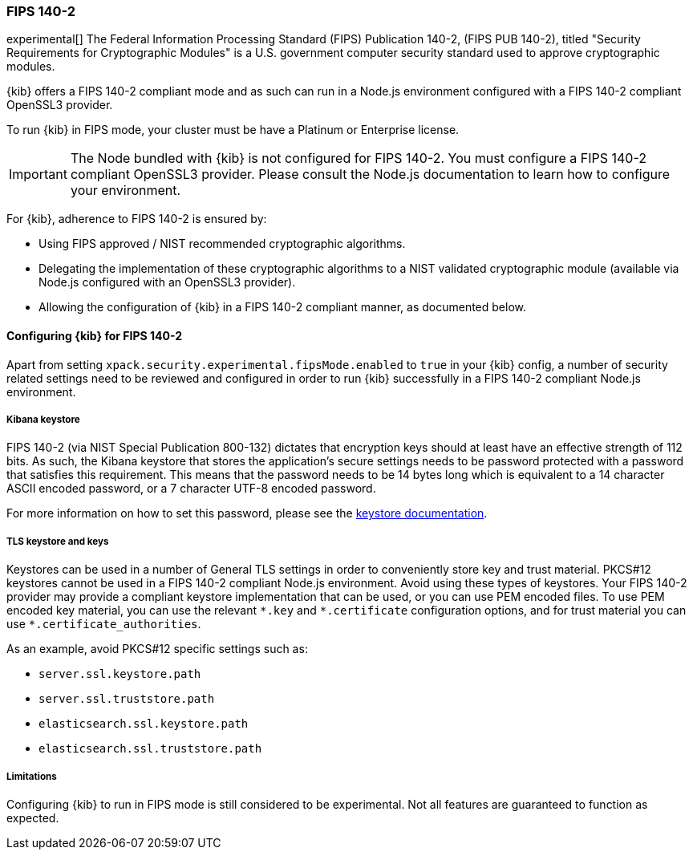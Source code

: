 [role="xpack"]
[[xpack-security-fips-140-2]]
=== FIPS 140-2

experimental[] The Federal Information Processing Standard (FIPS) Publication 140-2, (FIPS PUB 140-2), 
titled "Security Requirements for Cryptographic Modules" is a U.S. government computer security standard
used to approve cryptographic modules.

{kib} offers a FIPS 140-2 compliant mode and as such can run in a Node.js environment configured with a FIPS 
140-2 compliant OpenSSL3 provider.

To run {kib} in FIPS mode, your cluster must be have a Platinum or Enterprise license.

[IMPORTANT]
============================================================================
The Node bundled with {kib} is not configured for FIPS 140-2. You must configure a FIPS 140-2 compliant OpenSSL3 
provider. Please consult the Node.js documentation to learn how to configure your environment.
============================================================================

For {kib}, adherence to FIPS 140-2 is ensured by:

* Using FIPS approved / NIST recommended cryptographic algorithms.

* Delegating the implementation of these cryptographic algorithms to a NIST validated cryptographic module
(available via Node.js configured with an OpenSSL3 provider).

* Allowing the configuration of {kib} in a FIPS 140-2 compliant manner, as documented below. 

==== Configuring {kib} for FIPS 140-2

Apart from setting `xpack.security.experimental.fipsMode.enabled` to `true` in your {kib} config, a number of security related 
settings need to be reviewed and configured in order to run {kib} successfully in a FIPS 140-2 compliant Node.js 
environment.

===== Kibana keystore

FIPS 140-2 (via NIST Special Publication 800-132) dictates that encryption keys should at least have an effective 
strength of 112 bits. As such, the Kibana keystore that stores the application’s secure settings needs to be 
password protected with a password that satisfies this requirement. This means that the password needs to be 14 bytes 
long which is equivalent to a 14 character ASCII encoded password, or a 7 character UTF-8 encoded password.

For more information on how to set this password, please see the <<change-password,keystore documentation>>.

===== TLS keystore and keys

Keystores can be used in a number of General TLS settings in order to conveniently store key and trust material.
PKCS#12 keystores cannot be used in a FIPS 140-2 compliant Node.js environment. Avoid using these types of keystores. 
Your FIPS 140-2 provider may provide a compliant keystore implementation that can be used, or you can use PEM encoded 
files. To use PEM encoded key material, you can use the relevant `\*.key` and `*.certificate` configuration options, 
and for trust material you can use `*.certificate_authorities`.

As an example, avoid PKCS#12 specific settings such as:

* `server.ssl.keystore.path`
* `server.ssl.truststore.path`
* `elasticsearch.ssl.keystore.path`
* `elasticsearch.ssl.truststore.path`

===== Limitations

Configuring {kib} to run in FIPS mode is still considered to be experimental. Not all features are guaranteed to
function as expected.
